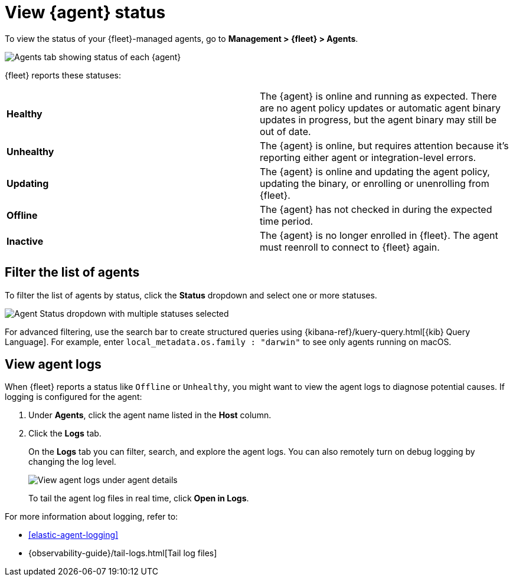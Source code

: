 [[view-elastic-agent-status]]
= View {agent} status

To view the status of your {fleet}-managed agents, go to *Management > {fleet} > Agents*.

[role="screenshot"]
image::images/agent-status.png[Agents tab showing status of each {agent}]

{fleet} reports these statuses:

|=== 

| *Healthy* | The {agent} is online and running as expected. There are no agent
policy updates or automatic agent binary updates in progress, but the
agent binary may still be out of date.

| *Unhealthy* | The {agent} is online, but requires attention because it's
reporting either agent or integration-level errors.

| *Updating* | The {agent} is online and updating the agent policy, updating the
binary, or enrolling or unenrolling from {fleet}.

| *Offline* | The {agent} has not checked in during the expected time period.

| *Inactive* | The {agent} is no longer enrolled in {fleet}. The agent must reenroll to connect to {fleet} again.

|===

[discrete]
[[view-agent-list]]
== Filter the list of agents

To filter the list of agents by status, click the *Status* dropdown and select
one or more statuses.

[role="screenshot"]
image::images/agent-status-filter.png[Agent Status dropdown with multiple statuses selected]

For advanced filtering, use the search bar to create structured queries
using {kibana-ref}/kuery-query.html[{kib} Query Language]. For example, enter
`local_metadata.os.family : "darwin"` to see only agents running on macOS.

[discrete]
[[view-agent-logs]]
== View agent logs

When {fleet} reports a status like `Offline` or `Unhealthy`, you might want to
view the agent logs to diagnose potential causes. If logging is configured for
the agent:

. Under *Agents*, click the agent name listed in the *Host* column.

. Click the *Logs* tab.
+
On the *Logs* tab you can filter, search, and explore the agent logs.
You can also remotely turn on debug logging by changing the log level.
+
[role="screenshot"]
image::images/view-agent-logs.png[View agent logs under agent details]
+
To tail the agent log files in real time, click *Open in Logs*.

For more information about logging, refer to:

* <<elastic-agent-logging>>
* {observability-guide}/tail-logs.html[Tail log files]
